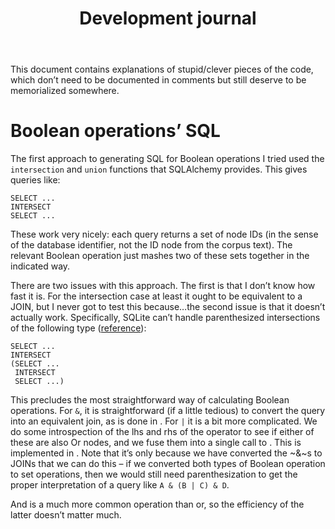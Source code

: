 #+title: Development journal

This document contains explanations of stupid/clever pieces of the code, which don’t need to be documented in comments but still deserve to be memorialized somewhere.

* Boolean operations’ SQL

The first approach to generating SQL for Boolean operations I tried used the ~intersection~ and ~union~ functions that SQLAlchemy provides.
This gives queries like:

#+begin_example
SELECT ...
INTERSECT
SELECT ...
#+end_example

These work very nicely: each query returns a set of node IDs (in the sense of the database identifier, not the ID node from the corpus text).
The relevant Boolean operation just mashes two of these sets together in the indicated way.

There are two issues with this approach.
The first is that I don’t know how fast it is.
For the intersection case at least it ought to be equivalent to a JOIN, but I never got to test this because...the second issue is that it doesn’t actually work.
Specifically, SQLite can’t handle parenthesized intersections of the following type ([[https://www.sqlite.org/lang_select.html][reference]]):

#+begin_example
SELECT ...
INTERSECT
(SELECT ...
 INTERSECT
 SELECT ...)
#+end_example

This precludes the most straightforward way of calculating Boolean operations.
For ~&~, it is straightforward (if a little tedious) to convert the query into an equivalent join, as is done in @@rst:`lovett.query.And.sql`@@.
For ~|~ it is a bit more complicated.
We do some introspection of the lhs and rhs of the operator to see if either of these are also Or nodes, and we fuse them into a single call to @@rst:`sqlalchemy.sql.expression.union`@@.
This is implemented in @@rst:`lovett.query.Or.sql`@@.
Note that it’s only because we have converted the ~&~\nothing{}s to JOINs that we can do this – if we converted both types of Boolean operation to set operations, then we would still need parenthesization to get the proper interpretation of a query like =A & (B | C) & D=.

And is a much more common operation than or, so the efficiency of the latter doesn’t matter much.
